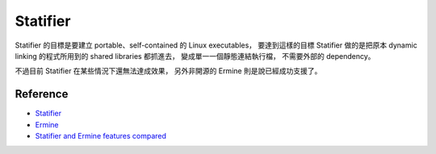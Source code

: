 ========================================
Statifier
========================================

Statifier 的目標是要建立 portable、self-contained 的 Linux executables，
要達到這樣的目標 Statifier 做的是把原本 dynamic linking 的程式所用到的 shared libraries 都抓進去，
變成單一一個靜態連結執行檔，
不需要外部的 dependency。

不過目前 Statifier 在某些情況下還無法達成效果，
另外非開源的 Ermine 則是說已經成功支援了。

Reference
========================================

* `Statifier <http://statifier.sourceforge.net/>`_
* `Ermine <http://www.magicermine.com/>`_
* `Statifier and Ermine features compared <http://www.magicermine.com/products.html#feature_comparison>`_
